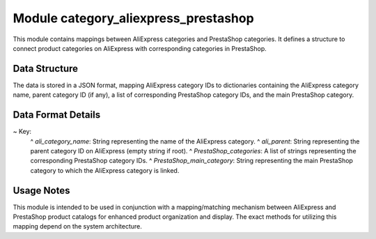 Module category_aliexpress_prestashop
=====================================

This module contains mappings between AliExpress categories and PrestaShop categories.  It defines a structure to connect product categories on AliExpress with corresponding categories in PrestaShop.

Data Structure
-------------

The data is stored in a JSON format, mapping AliExpress category IDs to dictionaries containing the AliExpress category name, parent category ID (if any), a list of corresponding PrestaShop category IDs, and the main PrestaShop category.

.. code-block:: json
  :linenos:

  ```json
  {
    "39": {
      "ali_category_name": "Lights & Lighting",
      "ali_parent": "",
      "PrestaShop_categories": [],
      "PrestaShop_main_category": ""
    },
    "1504": {
      "ali_category_name": "Indoor Lighting",
      "ali_parent": "39",
      "PrestaShop_categories": [],
      "PrestaShop_main_category": ""
    }
  }
  ```


Data Format Details
------------------

~ Key:
  ^ `ali_category_name`: String representing the name of the AliExpress category.
  ^ `ali_parent`: String representing the parent category ID on AliExpress (empty string if root).
  ^ `PrestaShop_categories`: A list of strings representing the corresponding PrestaShop category IDs.
  ^ `PrestaShop_main_category`: String representing the main PrestaShop category to which the AliExpress category is linked.


Usage Notes
-----------

This module is intended to be used in conjunction with a mapping/matching mechanism between AliExpress and PrestaShop product catalogs for enhanced product organization and display.  The exact methods for utilizing this mapping depend on the system architecture.